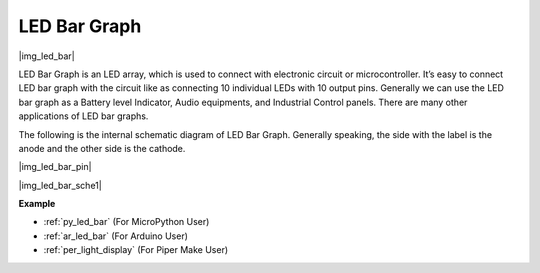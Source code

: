 .. _cpn_led_bar:

LED Bar Graph
=============

|img_led_bar|

LED Bar Graph is an LED array, which is used to connect with electronic circuit or microcontroller. It’s easy to connect LED bar graph with the circuit like as connecting 10 individual LEDs with 10 output pins. Generally we can use the LED bar graph as a Battery level Indicator, Audio equipments, and Industrial Control panels. There are many other applications of LED bar graphs.

The following is the internal schematic diagram of LED Bar Graph. Generally speaking, the side with the label is the anode and the other side is the cathode.

|img_led_bar_pin|

|img_led_bar_sche1|


**Example**

* :ref:`py_led_bar` (For MicroPython User)
* :ref:`ar_led_bar` (For Arduino User)
* :ref:`per_light_display` (For Piper Make User)